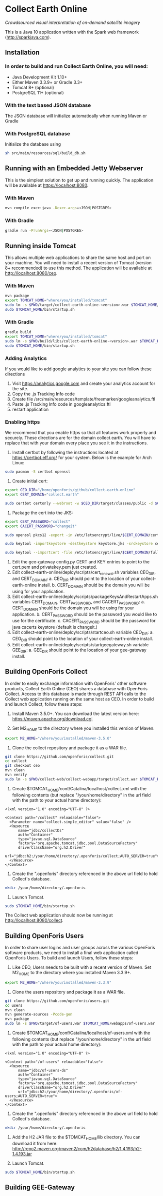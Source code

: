 * Collect Earth Online

/Crowdsourced visual interpretation of on-demand satellite imagery/

This is a Java 10 application written with the Spark web framework
(http://sparkjava.com).

** Installation

*** In order to build and run Collect Earth Online, you will need:

- Java Development Kit 1.10+
- Either Maven 3.3.9+ or Gradle 3.3+
- Tomcat 8+ (optional)
- PostgreSQL 11+ (optional)

*** With the text based JSON database

The JSON database will initialize automatically when running Maven or Gradle

*** With PostgreSQL database

Initialize the database using
#+begin_src sh
sh src/main/resources/sql/build_db.sh
#+end_src

** Running with an Embedded Jetty Webserver

This is the simplest solution to get up and running quickly. The
application will be available at https://localhost:8080.

*** With Maven

#+begin_src sh
mvn compile exec:java -Dexec.args=<JSON|POSTGRES>
#+end_src

*** With Gradle

#+begin_src sh
gradle run -PrunArgs=<JSON|POSTGRES>
#+end_src

** Running inside Tomcat

This allows multiple web applications to share the same host and port
on your machine. You will need to install a recent version of Tomcat
(version 8+ recommended) to use this method. The application will be
available at http://localhost:8080/ceo.

*** With Maven

#+begin_src sh
mvn package
export TOMCAT_HOME="where/you/installed/tomcat"
sudo ln -s $PWD/target/collect-earth-online-<version>.war $TOMCAT_HOME/webapps/ceo.war
sudo $TOMCAT_HOME/bin/startup.sh
#+end_src

*** With Gradle

#+begin_src sh
gradle build
export TOMCAT_HOME="where/you/installed/tomcat"
sudo ln -s $PWD/build/libs/collect-earth-online-<version>.war $TOMCAT_HOME/webapps/ceo.war
sudo $TOMCAT_HOME/bin/startup.sh
#+end_src

*** Adding Analytics
If you would like to add google analytics to your site you can follow these directions
1. Visit https://analytics.google.com and create your analytics account for the site.
2. Copy the .js Tracking Info code
3. Create file /src/main/resources/template/freemarker/googleanalytics.ftl
4. Paste .js Tracking Info code in googleanalytics.ftl
5. restart application

*** Enabling https
We recommend that you enable https so that all features work properly and securely.  These directions are for the domain collect.earth.
You will have to replace that with your domain every place you see it in the instructions.
1. Install certbot by following the instructions located at https://certbot.eff.org/ for your system. Below is the example for Arch Linux:
#+begin_src sh
    sudo pacman -S certbot openssl
#+end_src
2. Create initial cert:
#+begin_src sh
    export CEO_DIR="/home/openforis/github/collect-earth-online"
    export CERT_DOMAIN="collect.earth"

    sudo certbot certonly --webroot -w $CEO_DIR/target/classes/public -d $CERT_DOMAIN
#+end_src
3. Package the cert into the JKS:
#+begin_src sh
    export CERT_PASSWORD="collect"
    export CACERT_PASSWORD="changeit"

    sudo openssl pkcs12 -export -in /etc/letsencrypt/live/$CERT_DOMAIN/cert.pem -inkey /etc/letsencrypt/live/$CERT_DOMAIN/privkey.pem -out ceo.p12 -name ceo -passout pass:$CERT_PASSWORD

	sudo keytool -importkeystore -destkeystore keystore.jks -srckeystore ceo.p12 -srcstoretype PKCS12 -storepass $CERT_PASSWORD -srcstorepass $CERT_PASSWORD -alias ceo -noprompt

	sudo keytool --importcert -file /etc/letsencrypt/live/$CERT_DOMAIN/fullchain.pem -keystore /etc/ssl/certs/java/cacerts -v -alias ceo_chain -storepass $CACERT_PASSWORD -noprompt
#+end_src
4. Edit the gee-gateway config.py CERT and KEY entries to point to the cert.pem and privatekey.pem just created.
5. Edit collect-earth-online/deploy/scripts/cert_renewal.sh variables CEO_DIR, and CERT_DOMAIN:
    a. CEO_DIR should point to the location of your collect-earth-online install.
    b. CERT_DOMAIN should be the domain you will be using for your application.
6. Edit collect-earth-online/deploy/scripts/packageKeysAndRestartApps.sh variables CERT_DOMAIN, CERT_PASSWORD, and CACERT_PASSWORD:
    a. CERT_DOMAIN should be the domain you will be using for your application.
    b. CERT_PASSWORD should be the password you would like to use for the certificate.
    c. CACERT_PASSWORD should be the password for java cacerts keystore (default is changeit.)
7. Edit collect-earth-online/deploy/scripts/startceo.sh variable CEO_DIR:
    a. CEO_DIR should point to the location of your collect-earth-online install.
8. Edit collect-earth-online/deploy/scripts/startgeegateway.sh variable GEE_DIR:
    a. GEE_DIR should point to the location of your gee-gateway install.
** Building OpenForis Collect

In order to easily exchange information with OpenForis' other software
products, Collect Earth Online (CEO) shares a database with OpenForis
Collect. Access to this database is made through REST API calls to the
Collect web application running on the same host as CEO. In order to
build and launch Collect, follow these steps:

1. Install Maven 3.5.0+. You can download the latest version here:
   https://maven.apache.org/download.cgi

2. Set M2_HOME to the directory where you installed this version of
   Maven.

#+begin_src sh
export M2_HOME="/where/you/installed/maven-3.5.0"
#+end_src

3. Clone the collect repository and package it as a WAR file.

#+begin_src sh
git clone https://github.com/openforis/collect.git
cd collect
git checkout ceo
mvn clean
mvn verify
sudo ln -s $PWD/collect-web/collect-webapp/target/collect.war $TOMCAT_HOME/webapps/collect.war
#+end_src

4. Create $TOMCAT_HOME/conf/Catalina/localhost/collect.xml with the
   following contents (but replace "/your/home/directory" in the url
   field with the path to your actual home directory):

#+begin_src nxml
<?xml version="1.0" encoding="UTF-8" ?>

<Context path="/collect" reloadable="false">
  <Parameter name="collect.simple_editor" value="false" />
  <Resource
      name="jdbc/collectDs"
      auth="Container"
      type="javax.sql.DataSource"
      factory="org.apache.tomcat.jdbc.pool.DataSourceFactory"
      driverClassName="org.h2.Driver"
      url="jdbc:h2:/your/home/directory/.openforis/collect;AUTO_SERVER=true">
  </Resource>
</Context>
#+end_src

5. Create the ".openforis" directory referenced in the above url field
   to hold Collect's database.

#+begin_src sh
mkdir /your/home/directory/.openforis
#+end_src

6. Launch Tomcat.

#+begin_src sh
sudo $TOMCAT_HOME/bin/startup.sh
#+end_src

The Collect web application should now be running at http://localhost:8080/collect.

** Building OpenForis Users

In order to share user logins and user groups across the various
OpenForis software products, we need to install a final web
application called OpenForis Users. To build and launch Users, follow
these steps:

1. Like CEO, Users needs to be built with a recent version of Maven.
   Set M2_HOME to the directory where you installed Maven 3.3.9+.

#+begin_src sh
export M2_HOME="/where/you/installed/maven-3.3.9"
#+end_src

2. Clone the users repository and package it as a WAR file.

#+begin_src sh
git clone https://github.com/openforis/users.git
cd users
mvn clean
mvn generate-sources -Pcode-gen
mvn package
sudo ln -s $PWD/target/of-users.war $TOMCAT_HOME/webapps/of-users.war
#+end_src

3. Create $TOMCAT_HOME/conf/Catalina/localhost/of-users.xml with the
   following contents (but replace "/your/home/directory" in the url
   field with the path to your actual home directory):

#+begin_src nxml
<?xml version="1.0" encoding="UTF-8" ?>

<Context path="/of-users" reloadable="false">
  <Resource
      name="jdbc/of-users-ds"
      auth="Container"
      type="javax.sql.DataSource"
      factory="org.apache.tomcat.jdbc.pool.DataSourceFactory"
      driverClassName="org.h2.Driver"
      url="jdbc:h2:/your/home/directory/.openforis/of-users;AUTO_SERVER=true">
  </Resource>
</Context>
#+end_src

4. Create the ".openforis" directory referenced in the above url field
   to hold Collect's database.

#+begin_src sh
mkdir /your/home/directory/.openforis
#+end_src

5. Add the H2 JAR file to the $TOMCAT_HOME/lib directory. You can
   download it from here:
   http://repo2.maven.org/maven2/com/h2database/h2/1.4.193/h2-1.4.193.jar

6. Launch Tomcat.

#+begin_src sh
sudo $TOMCAT_HOME/bin/startup.sh
#+end_src

** Building GEE-Gateway

In order to use the Geo-Dash portion of CEO, we need to install
an application to communicate with Google Earth Engine called GEE-Gateway.
To build and launch GEE-Gateway, download the source code from
https://github.com/openforis/gee-gateway and then follow these steps:

*** REQUIREMENTS

1. [Python 2.7](https://www.python.org/)
2. [pip (package manager)](https://github.com/pypa/pip)
3. [Earth Engine Python API](https://developers.google.com/earth-engine/python_install)
4. [virtualenv](https://pypi.python.org/pypi/virtualenv) (Optional)

*** INSTALLATION

From project root directory

#+begin_src sh
pip install -r requirements.txt
#+end_src

OR using /virtualenv/ (Optional)

#+begin_src sh
virtualenv env
source env/bin/activate
pip install -r requirements.txt
#+end_src

*** CONFIGURATION

Edit the configuration file (*config.py* or *instance/config.py*)

#begin_src python
DEBUG = False # {True|False}
PORT = 8888 # flask server running port
HOST = '0.0.0.0' # flask server running host
CO_ORIGINS = '*' # origin or list of origins to allow requests from
import logging
LOGGING_LEVEL = logging.INFO # {NOTSET|DEBUG|INFO|WARNING|ERROR|CRITICAL}
#end_src

*** EXECUTION

From project root directory

#begin_src sh
python run.py
#end_src

OR using /virtualenv/ (Optional)

#begin_src sh
source env/bin/activate
python run.py
#end_src

#begin_src sh
usage: run.py [-h] [--gmaps_api_key GMAPS_API_KEY] [--ee_account EE_ACCOUNT]
              [--ee_key_path EE_KEY_PATH]

optional arguments:
  -h, --help            show this help message and exit
  --gmaps_api_key GMAPS_API_KEY
                        Google Maps API key
  --ee_account EE_ACCOUNT
                        Google Earth Engine account
  --ee_key_path EE_KEY_PATH
                        Google Earth Engine key path
#end_src

** Contact

*Authors:*
- Gary W. Johnson (SIG)
- David S. Saah (SIG)
- Billy Ashmall (NASA)
- Githika Tondapu (NASA)
- Stefano Ricci (FAO)
- Roberto Fontanarosa (FAO)
- Alfonso SanchezPausDiaz (FAO)
- Matt Spencer (SIG)

*Emails:*

- gjohnson@sig-gis.com
- dsaah@sig-gis.com
- billy.ashmall@nasa.gov
- githika.tondapu@nasa.gov
- stefano.ricci@fao.org
- roberto.fontanarosa@fao.org
- alfonso.sanchezpausdiaz@fao.org
- semail@snasa.io
